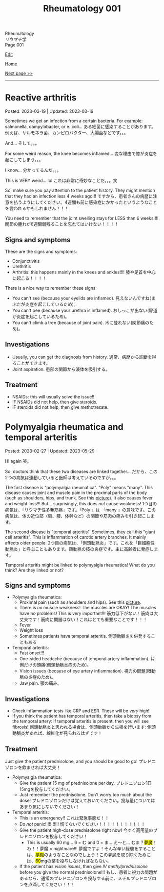 #+TITLE: Rheumatology 001

#+BEGIN_EXPORT html
<div class="engt">Rheumatology</div>
<div class="japt">リウマチ学</div>
<div class="engt">Page 001</div>
#+END_EXPORT

[[https://github.com/ahisu6/ahisu6.github.io/edit/main/src/rh/001.org][Edit]]

[[file:./index.org][Home]]

[[file:./002.org][Next page >>]]

-----

#+TOC: headlines 2

* Reactive arthritis
:PROPERTIES:
:CUSTOM_ID: org2c0517f
:END:

Posted: 2023-03-19 | Updated: 2023-03-19

Sometimes we get an infection from a certain bacteria. For example: salmonella, campylobacter, or e. coli... @@html:<span class="ja">ある細菌に感染することがあります。例えば、サルモネラ菌、カンピロバクター、大腸菌などです。。。</span>@@

And... @@html:<span class="ja">そして。。。</span>@@

For some weird reason, the knee becomes inflamed... @@html:<span class="ja">変な理由で膝が炎症を起こしてしまう。。。</span>@@

I know... @@html:<span class="ja">分かってるんだ。。。</span>@@

This is VERY weird... lol @@html:<span class="ja">これは非常に奇妙なことだ。。。笑</span>@@

So, make sure you pay attention to the patient history. They might mention that they had an infection less 4 weeks ago!!! @@html:<span class="ja">ですから、患者さんの病歴に注意を払うようにしてください。4週間も前に感染症にかかったというようなことを言われるかもしれません！！！</span>@@

You need to remember that the joint swelling stays for LESS than 6 weeks!!!! @@html:<span class="ja">関節の腫れが6週間弱残ることを忘れてはいけない！！！！</span>@@

** Signs and symptoms
:PROPERTIES:
:CUSTOM_ID: org5607f86
:END:

These are the signs and symptoms:
- Conjunctivitis
- Urethritis
- Arthritis: this happens mainly in the knees and ankles!!!! @@html:<span class="ja">膝や足首を中心に起こる！！！！</span>@@

There is a nice way to remember these signs:
- You can't see (because your eyelids are inflamed). @@html:<span class="ja">見えないんですね(まぶたが炎症を起こしているため)。</span>@@
- You can't pee (because your urethra is inflamed). @@html:<span class="ja">おしっこが出ない(尿道が炎症を起こしているため)。</span>@@
- You can't climb a tree (because of joint pain). @@html:<span class="ja">木に登れない(関節痛のため)。</span>@@

** Investigations
:PROPERTIES:
:CUSTOM_ID: org5227087
:END:

- Usually, you can get the diagnosis from history. @@html:<span class="ja">通常、病歴から診断を得ることができます。</span>@@
- Joint aspiration. @@html:<span class="ja">患部の関節から液体を吸引する。</span>@@

** Treatment
:PROPERTIES:
:CUSTOM_ID: orgbadf955
:END:

- NSAIDs: this will usually solve the issue!!
- IF NSAIDs did not help, then give steroids.
- IF steroids did not help, then give methotrexate.

* Polymyalgia rheumatica and temporal arteritis
:PROPERTIES:
:CUSTOM_ID: org09f9cc9
:END:

Posted: 2023-02-27 | Updated: 2023-05-29

Hi again @@html:<span class="ja">笑。</span>@@

So, doctors think that these two diseases are linked together... @@html:<span class="ja">だから、この2つの病気は連動していると医師は考えているのですが。。。</span>@@

The first disease is "polymyalgia rheumatica". "Poly" means "many". This disease causes joint and muscle pain in the proximal parts of the body (such as shoulders, hips, and trunk. See this [[https://drive.google.com/uc?export=view&id=1886c9sWn4V-uFWD91Q-INZbapK39qMoc][picture]]). It also causes fever and weight loss!!! But... surprisingly, this does /not/ cause weakness! @@html:<span class="ja">1つ目の病気は、「リウマチ性多発筋痛」です。「Poly 」は 「many 」の意味です。この病気は、体の近位部（肩、腰、体幹など）の関節や筋肉の痛みを引き起こします。</span>@@

The second disease is "temporal arteritis". Sometimes, they call this "giant cell arteritis". This is inflammation of carotid artery branches. It mainly affects older people. @@html:<span class="ja">2つ目の病気は、「側頭動脈炎」です。これを「巨細胞性動脈炎」と呼ぶこともあります。頸動脈の枝の炎症です。主に高齢者に発症します。</span>@@

Temporal arteritis might be linked to polymyalgia rheumatica! What do you think? Are they linked or not?

** Signs and symptoms
:PROPERTIES:
:CUSTOM_ID: orgc411550
:END:

- Polymyalgia rheumatica:
  - Proximal pain (such as shoulders and hips). See this [[https://drive.google.com/uc?export=view&id=1886c9sWn4V-uFWD91Q-INZbapK39qMoc][picture]].
  - There is /no/ muscle weakness! The muscles are OKAY! The muscles have /no/ problems! This is very important!!! @@html:<span class="ja">筋力低下がない！筋肉は大丈夫です！筋肉に問題はない！これはとても重要なことです！！！</span>@@
  - Fever
  - Weight loss
  - Sometimes patients have temporal arteritis. @@html:<span class="ja">側頭動脈炎を併発することもある</span>@@

- Temporal arteritis:
  - Fast onset!!!
  - One-sided headache (because of temporal artery inflammation). @@html:<span class="ja">片側だけの頭痛(側頭動脈炎症のため)。</span>@@
  - Vision issues (because of eye artery inflammation). @@html:<span class="ja">視力の問題(眼動脈の炎症のため)。</span>@@
  - Jaw pain. @@html:<span class="ja">顎の痛み。</span>@@

** Investigations
:PROPERTIES:
:CUSTOM_ID: orga0fcea5
:END:

- Check inflammation tests like CRP and ESR. These will be /very/ high!
- If you think the patient has temporal arteritis, then take a biopsy from the temporal artery: if temporal arteritis is present, then you will see fibrosis! @@html:<span class="ja">側頭動脈炎と思われる場合は、側頭動脈から生検を行います: 側頭動脈炎があれば、線維化が見られるはずです！</span>@@

** Treatment
:PROPERTIES:
:CUSTOM_ID: orgff3c1c8
:END:

Just give the patient prednisolone, and you should be good to go! @@html:<span class="ja">プレドニゾロンを飲ませれば大丈夫！</span>@@

- Polymyalgia rheumatica:
  - Give the patient 15 mg of prednisolone per day. @@html:<span class="ja">プレドニゾロン1日15mgを投与してください。</span>@@
  - Just remember the prednisolone. Don't worry too much about the dose! @@html:<span class="ja">プレドニゾロンだけは覚えておいてください。投与量についてはあまり気にしないでください！</span>@@

- Temporal arteritis:
  - This is an emergency!! @@html:<span class="ja">これは緊急事態だ！！</span>@@
  - Do /not/ panic!!!!!!!!!!! @@html:<span class="ja">慌てないでください！！！！！！！！！！！</span>@@
  - Give the patient high-dose prednisolone right now! @@html:<span class="ja">今すぐ高用量のプレドニゾロンを投与してください！</span>@@
    - This is usually 60 mg... @@html:6 = む and 0 = ま... え～と... むま？<mark>夢魔</mark>！わ！！夢魔 = nightmare!!! 夢魔ですよ！そんな辛い経験をすることは、<mark>夢魔</mark>のようなことなのでしょう！この夢魔を取り除くためには、<mark>60</mark>mgの薬を投与しなければならない。@@
  - If the patient has /vision issues/, then give /IV methylprednisolone/ before you give the normal prednisolone!!! @@html:<span class="ja">もし、患者に視力の問題があるなら、通常のプレドニゾロンを投与する前に、メチルプレドニゾロンを点滴してください！！！</span>@@
